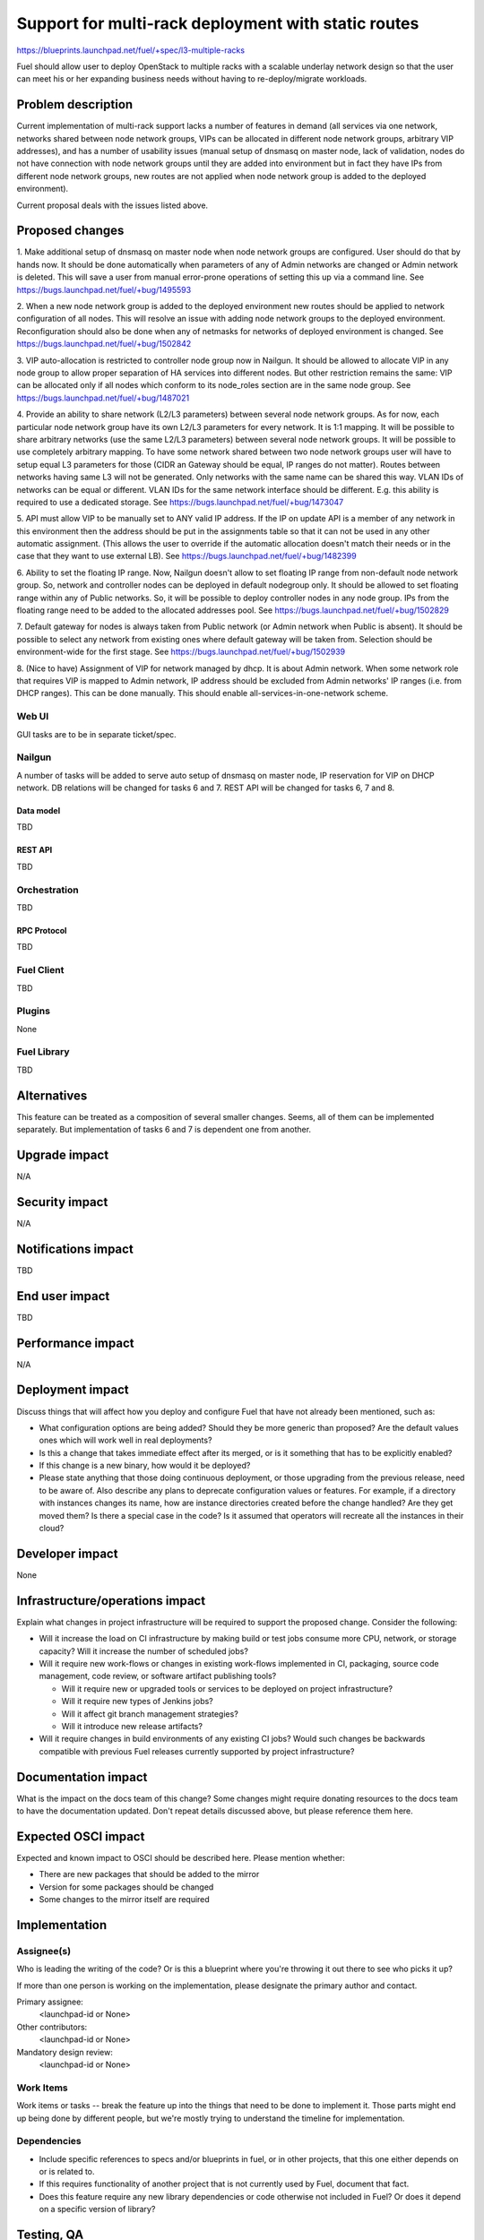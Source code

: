 ..
 This work is licensed under a Creative Commons Attribution 3.0 Unported
 License.

 http://creativecommons.org/licenses/by/3.0/legalcode

====================================================
Support for multi-rack deployment with static routes
====================================================

https://blueprints.launchpad.net/fuel/+spec/l3-multiple-racks

Fuel should allow user to deploy OpenStack to multiple racks with a scalable
underlay network design so that the user can meet his or her expanding business
needs without having to re-deploy/migrate workloads.


--------------------
Problem description
--------------------

Current implementation of multi-rack support lacks a number of features in
demand (all services via one network, networks shared between node network
groups, VIPs can be allocated in different node network groups, arbitrary VIP
addresses), and has a number of usability issues (manual setup of dnsmasq on
master node, lack of validation, nodes do not have connection with node network
groups until they are added into environment but in fact they have IPs from
different node network groups, new routes are not applied when node network
group is added to the deployed environment).

Current proposal deals with the issues listed above.


----------------
Proposed changes
----------------

1. Make additional setup of dnsmasq on master node when node network groups are
configured. User should do that by hands now. It should be done automatically
when parameters of any of Admin networks are changed or Admin network is
deleted. This will save a user from manual error-prone operations of setting
this up via a command line.
See https://bugs.launchpad.net/fuel/+bug/1495593

2. When a new node network group is added to the deployed environment new
routes should be applied to network configuration of all nodes. This will
resolve an issue with adding node network groups to the deployed environment.
Reconfiguration should also be done when any of netmasks for networks of
deployed environment is changed.
See https://bugs.launchpad.net/fuel/+bug/1502842

3. VIP auto-allocation is restricted to controller node group now in Nailgun.
It should be allowed to allocate VIP in any node group to allow proper
separation of HA services into different nodes. But other restriction remains
the same: VIP can be allocated only if all nodes which conform to its
node_roles section are in the same node group.
See https://bugs.launchpad.net/fuel/+bug/1487021

4. Provide an ability to share network (L2/L3 parameters)
between several node network groups. As for now, each particular node network
group have its own L2/L3 parameters for every network. It is 1:1 mapping.
It will be possible to share arbitrary networks (use the same L2/L3 parameters)
between several node network groups. It will be possible to use completely
arbitrary mapping.
To have some network shared between two node network groups user will have to
setup equal L3 parameters for those (CIDR an Gateway should be equal, IP ranges
do not matter). Routes between networks having same L3 will not be generated.
Only networks with the same name can be shared this way.
VLAN IDs of networks can be equal or different. VLAN IDs for the same network
interface should be different.
E.g. this ability is required to use a dedicated storage.
See https://bugs.launchpad.net/fuel/+bug/1473047

5. API must allow VIP to be manually set to ANY valid IP address. If the IP on
update API is a member of any network in this environment then the address
should be put in the assignments table so that it can not be used in any other
automatic assignment. (This allows the user to override if the automatic
allocation doesn't match their needs or in the case that they want to use
external LB).
See https://bugs.launchpad.net/fuel/+bug/1482399

6. Ability to set the floating IP range. Now, Nailgun doesn't allow to set
floating IP range from non-default node network group. So, network and
controller nodes can be deployed in default nodegroup only. It should be
allowed to set floating range within any of Public networks. So, it will be
possible to deploy controller nodes in any node group. IPs from the
floating range need to be added to the allocated addresses pool.
See https://bugs.launchpad.net/fuel/+bug/1502829

7. Default gateway for nodes is always taken from Public network (or Admin
network when Public is absent). It should be possible to select any network
from existing ones where default gateway will be taken from. Selection should
be environment-wide for the first stage.
See https://bugs.launchpad.net/fuel/+bug/1502939

8. (Nice to have) Assignment of VIP for network managed by dhcp. It is about
Admin network. When some network role that requires VIP is mapped to Admin
network, IP address should be excluded from Admin networks' IP ranges
(i.e. from DHCP ranges). This can be done manually.
This should enable all-services-in-one-network scheme.

Web UI
======

GUI tasks are to be in separate ticket/spec.

Nailgun
=======

A number of tasks will be added to serve auto setup of dnsmasq on master node,
IP reservation for VIP on DHCP network.
DB relations will be changed for tasks 6 and 7.
REST API will be changed for tasks 6, 7 and 8.

Data model
----------

TBD

REST API
--------

TBD

Orchestration
=============

TBD

RPC Protocol
------------

TBD

Fuel Client
===========

TBD

Plugins
=======

None

Fuel Library
============

TBD

------------
Alternatives
------------

This feature can be treated as a composition of several smaller changes. Seems,
all of them can be implemented separately. But implementation of tasks 6 and 7
is dependent one from another.


--------------
Upgrade impact
--------------

N/A

---------------
Security impact
---------------

N/A

--------------------
Notifications impact
--------------------

TBD

---------------
End user impact
---------------

TBD

------------------
Performance impact
------------------

N/A

-----------------
Deployment impact
-----------------

Discuss things that will affect how you deploy and configure Fuel
that have not already been mentioned, such as:

* What configuration options are being added? Should they be more generic than
  proposed? Are the default values ones which will work well in
  real deployments?

* Is this a change that takes immediate effect after its merged, or is it
  something that has to be explicitly enabled?

* If this change is a new binary, how would it be deployed?

* Please state anything that those doing continuous deployment, or those
  upgrading from the previous release, need to be aware of. Also describe
  any plans to deprecate configuration values or features.  For example, if a
  directory with instances changes its name, how are instance directories
  created before the change handled?  Are they get moved them? Is there
  a special case in the code? Is it assumed that operators will
  recreate all the instances in their cloud?


----------------
Developer impact
----------------

None

--------------------------------
Infrastructure/operations impact
--------------------------------

Explain what changes in project infrastructure will be required to support the
proposed change. Consider the following:

* Will it increase the load on CI infrastructure by making build or test jobs
  consume more CPU, network, or storage capacity? Will it increase the number
  of scheduled jobs?

* Will it require new work-flows or changes in existing work-flows implemented
  in CI, packaging, source code management, code review, or software artifact
  publishing tools?

  * Will it require new or upgraded tools or services to be deployed on project
    infrastructure?

  * Will it require new types of Jenkins jobs?

  * Will it affect git branch management strategies?

  * Will it introduce new release artifacts?

* Will it require changes in build environments of any existing CI jobs? Would
  such changes be backwards compatible with previous Fuel releases currently
  supported by project infrastructure?


--------------------
Documentation impact
--------------------

What is the impact on the docs team of this change? Some changes might require
donating resources to the docs team to have the documentation updated. Don't
repeat details discussed above, but please reference them here.


--------------------
Expected OSCI impact
--------------------

Expected and known impact to OSCI should be described here. Please mention
whether:

* There are new packages that should be added to the mirror

* Version for some packages should be changed

* Some changes to the mirror itself are required


--------------
Implementation
--------------

Assignee(s)
===========

Who is leading the writing of the code? Or is this a blueprint where you're
throwing it out there to see who picks it up?

If more than one person is working on the implementation, please designate the
primary author and contact.

Primary assignee:
  <launchpad-id or None>

Other contributors:
  <launchpad-id or None>

Mandatory design review:
  <launchpad-id or None>


Work Items
==========

Work items or tasks -- break the feature up into the things that need to be
done to implement it. Those parts might end up being done by different people,
but we're mostly trying to understand the timeline for implementation.


Dependencies
============

* Include specific references to specs and/or blueprints in fuel, or in other
  projects, that this one either depends on or is related to.

* If this requires functionality of another project that is not currently used
  by Fuel, document that fact.

* Does this feature require any new library dependencies or code otherwise not
  included in Fuel? Or does it depend on a specific version of library?


------------
Testing, QA
------------

Please discuss how the change will be tested. It is assumed that unit test
coverage will be added so that doesn't need to be mentioned explicitly.

If there are firm reasons not to add any other tests, please indicate them.


Acceptance criteria
===================

- Make additional setup of dnsmasq on master node when admin network parameters
  are changed in any node network group. User should do that by hands now.
- Re-apply the network configuration on all nodes when new node group is added
  into deployed env and when network masks are changed for the deployed env.
- It should be allowed to allocate VIP in any node group to allow proper
  separation of HA services into different nodes.
- CLI/API only: There is an ability to share network between several node
  network groups or to use separate L2/L3 parameters for each node network group.
- It should be allowed to set user-defined IP for any VIP. This IP can even be
  out of any environment's networks.
- Make it possible to set floating IP range from non-default node network
  group. So, it will be possible to deploy controller nodes in any node group.
- It should be possible to select any network from existing ones where default
  gateway will be taken from.
- There is a special case when network managed by dhcp (PXE network) needs VIPs
  to be assigned. IP addresses should be excluded from Admin networks' IP
  ranges (i.e. from DHCP ranges). (Nice to have).

----------
References
----------

Please add any useful references here. You are not required to have any
reference. Moreover, this specification should still make sense when your
references are unavailable. Examples of what you could include are:

* Links to mailing list or IRC discussions

* Links to relevant research, if appropriate

* Related specifications as appropriate

* Anything else you feel it is worthwhile to refer to
